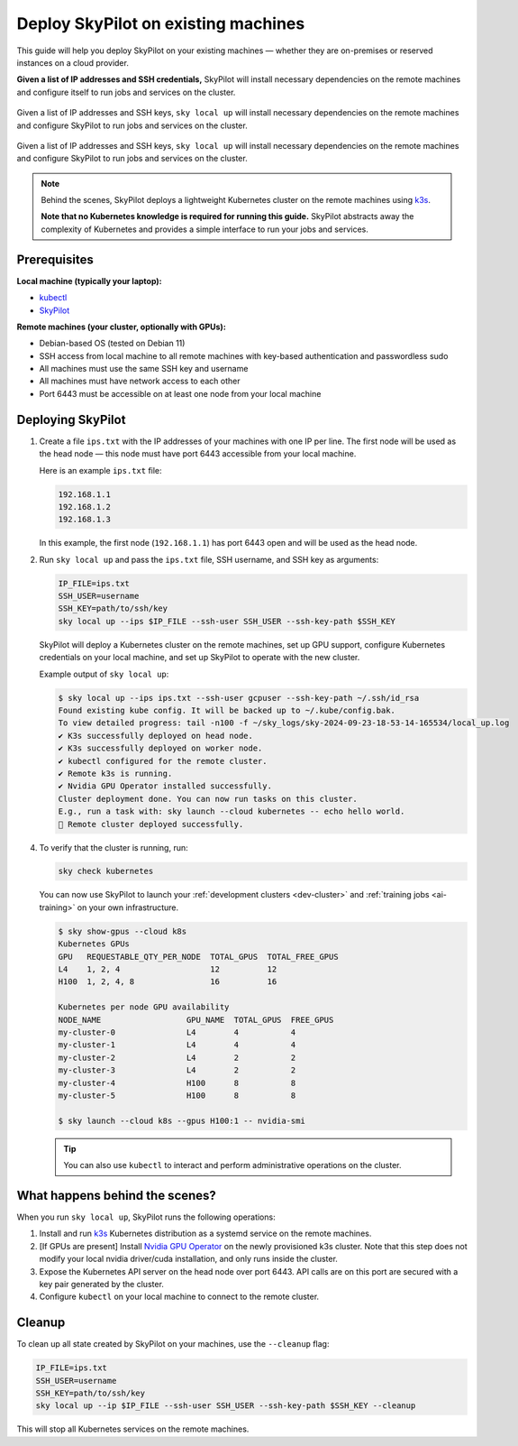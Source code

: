 .. _existing-machines:

Deploy SkyPilot on existing machines
====================================

This guide will help you deploy SkyPilot on your existing machines — whether they are on-premises or reserved instances on a cloud provider.

**Given a list of IP addresses and SSH credentials,**
SkyPilot will install necessary dependencies on the remote machines and configure itself to run jobs and services on the cluster.

..
   Figure v1 (for deploy.sh): https://docs.google.com/drawings/d/1Jp1tTu1kxF-bIrS6LRMqoJ1dnxlFvn-iobVsXElXfAg/edit?usp=sharing
   Figure v2: https://docs.google.com/drawings/d/1hMvOe1HX0ESoUbCvUowla2zO5YBacsdruo0dFqML9vo/edit?usp=sharing
   Figure v2 Dark: https://docs.google.com/drawings/d/1AEdf9i3SO6MVnD7d-hwRumIfVndzNDqQmrFvRwwVEiU/edit

.. figure:: ../images/sky-existing-infra-workflow-light.png
   :width: 85%
   :align: center
   :alt: Deploying SkyPilot on existing machines
   :class: no-scaled-link, only-light

   Given a list of IP addresses and SSH keys, ``sky local up`` will install necessary dependencies on the remote machines and configure SkyPilot to run jobs and services on the cluster.

.. figure:: ../images/sky-existing-infra-workflow-dark.png
   :width: 85%
   :align: center
   :alt: Deploying SkyPilot on existing machines
   :class: no-scaled-link, only-dark

   Given a list of IP addresses and SSH keys, ``sky local up`` will install necessary dependencies on the remote machines and configure SkyPilot to run jobs and services on the cluster.


.. note::

    Behind the scenes, SkyPilot deploys a lightweight Kubernetes cluster on the remote machines using `k3s <https://k3s.io/>`_.

    **Note that no Kubernetes knowledge is required for running this guide.** SkyPilot abstracts away the complexity of Kubernetes and provides a simple interface to run your jobs and services.

Prerequisites
-------------

**Local machine (typically your laptop):**

* `kubectl <https://kubernetes.io/docs/tasks/tools/install-kubectl/>`_
* `SkyPilot <https://docs.skypilot.co/en/latest/getting-started/installation.html>`_

**Remote machines (your cluster, optionally with GPUs):**

* Debian-based OS (tested on Debian 11)
* SSH access from local machine to all remote machines with key-based authentication and passwordless sudo
* All machines must use the same SSH key and username
* All machines must have network access to each other
* Port 6443 must be accessible on at least one node from your local machine

Deploying SkyPilot
------------------

1. Create a file ``ips.txt`` with the IP addresses of your machines with one IP per line.
   The first node will be used as the head node — this node must have port 6443 accessible from your local machine.

   Here is an example ``ips.txt`` file:

   .. code-block:: text

      192.168.1.1
      192.168.1.2
      192.168.1.3

   In this example, the first node (``192.168.1.1``) has port 6443 open and will be used as the head node.

2. Run ``sky local up`` and pass the ``ips.txt`` file, SSH username, and SSH key as arguments:

   .. code-block:: bash

      IP_FILE=ips.txt
      SSH_USER=username
      SSH_KEY=path/to/ssh/key
      sky local up --ips $IP_FILE --ssh-user SSH_USER --ssh-key-path $SSH_KEY

   SkyPilot will deploy a Kubernetes cluster on the remote machines, set up GPU support, configure Kubernetes credentials on your local machine, and set up SkyPilot to operate with the new cluster.

   Example output of ``sky local up``:

   .. code-block:: console

      $ sky local up --ips ips.txt --ssh-user gcpuser --ssh-key-path ~/.ssh/id_rsa
      Found existing kube config. It will be backed up to ~/.kube/config.bak.
      To view detailed progress: tail -n100 -f ~/sky_logs/sky-2024-09-23-18-53-14-165534/local_up.log
      ✔ K3s successfully deployed on head node.
      ✔ K3s successfully deployed on worker node.
      ✔ kubectl configured for the remote cluster.
      ✔ Remote k3s is running.
      ✔ Nvidia GPU Operator installed successfully.
      Cluster deployment done. You can now run tasks on this cluster.
      E.g., run a task with: sky launch --cloud kubernetes -- echo hello world.
      🎉 Remote cluster deployed successfully.


4. To verify that the cluster is running, run:

   .. code-block:: bash

      sky check kubernetes

   You can now use SkyPilot to launch your :ref:`development clusters <dev-cluster>` and :ref:`training jobs <ai-training>` on your own infrastructure.

   .. code-block:: console

      $ sky show-gpus --cloud k8s
      Kubernetes GPUs
      GPU   REQUESTABLE_QTY_PER_NODE  TOTAL_GPUS  TOTAL_FREE_GPUS
      L4    1, 2, 4                   12          12
      H100  1, 2, 4, 8                16          16

      Kubernetes per node GPU availability
      NODE_NAME                  GPU_NAME  TOTAL_GPUS  FREE_GPUS
      my-cluster-0               L4        4           4
      my-cluster-1               L4        4           4
      my-cluster-2               L4        2           2
      my-cluster-3               L4        2           2
      my-cluster-4               H100      8           8
      my-cluster-5               H100      8           8

      $ sky launch --cloud k8s --gpus H100:1 -- nvidia-smi

   .. tip::

     You can also use ``kubectl`` to interact and perform administrative operations on the cluster.

What happens behind the scenes?
-------------------------------

When you run ``sky local up``, SkyPilot runs the following operations:

1. Install and run `k3s <https://k3s.io/>`_ Kubernetes distribution as a systemd service on the remote machines.
2. [If GPUs are present] Install `Nvidia GPU Operator <https://docs.nvidia.com/datacenter/cloud-native/gpu-operator/latest/index.html>`_ on the newly provisioned k3s cluster. Note that this step does not modify your local nvidia driver/cuda installation, and only runs inside the cluster.
3. Expose the Kubernetes API server on the head node over port 6443. API calls are on this port are secured with a key pair generated by the cluster.
4. Configure ``kubectl`` on your local machine to connect to the remote cluster.


Cleanup
-------

To clean up all state created by SkyPilot on your machines, use the ``--cleanup`` flag:

.. code-block:: bash

    IP_FILE=ips.txt
    SSH_USER=username
    SSH_KEY=path/to/ssh/key
    sky local up --ip $IP_FILE --ssh-user SSH_USER --ssh-key-path $SSH_KEY --cleanup

This will stop all Kubernetes services on the remote machines.
